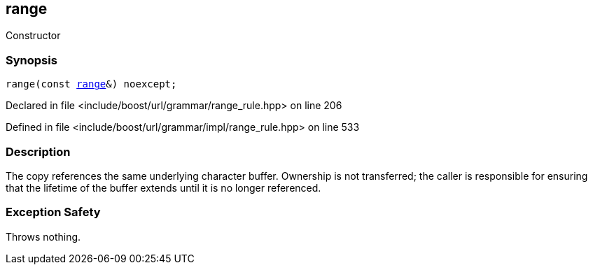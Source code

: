 :relfileprefix: ../../../../
[#1B6087A1BEACFB012D7294CB18724B9FAE3B67A1]
== range

pass:v,q[Constructor]


=== Synopsis

[source,cpp,subs="verbatim,macros,-callouts"]
----
range(const xref:reference/boost/urls/grammar/range.adoc[range]&) noexcept;
----

Declared in file <include/boost/url/grammar/range_rule.hpp> on line 206

Defined in file <include/boost/url/grammar/impl/range_rule.hpp> on line 533

=== Description

pass:v,q[The copy references the same] pass:v,q[underlying character buffer.] pass:v,q[Ownership is not transferred; the]
pass:v,q[caller is responsible for ensuring]
pass:v,q[that the lifetime of the buffer]
pass:v,q[extends until it is no longer]
pass:v,q[referenced.]

=== Exception Safety
pass:v,q[Throws nothing.]



